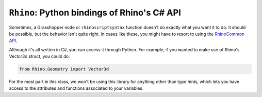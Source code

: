 ============================================
``Rhino``: Python bindings of Rhino's C# API
============================================

Sometimes, a Grasshopper node or ``rhinoscriptsyntax`` function doesn't do exactly
what you want it to do. It should be possible, but the behavior isn't quite right.
In cases like these, you might have to resort to using the
`RhinoCommon API <https://developer.rhino3d.com/api/rhinocommon/?version=8.x>`__.

Although it's all written in C#, you can access it through Python. For example, if you
wanted to make use of Rhino's Vector3d struct, you could do:

.. code-block:: python

    from Rhino.Geometry import Vector3d

For the most part in this class, we won't be using this library for anything other
than type hints, which lets you have access to the attributes and functions associated
to your variables.

